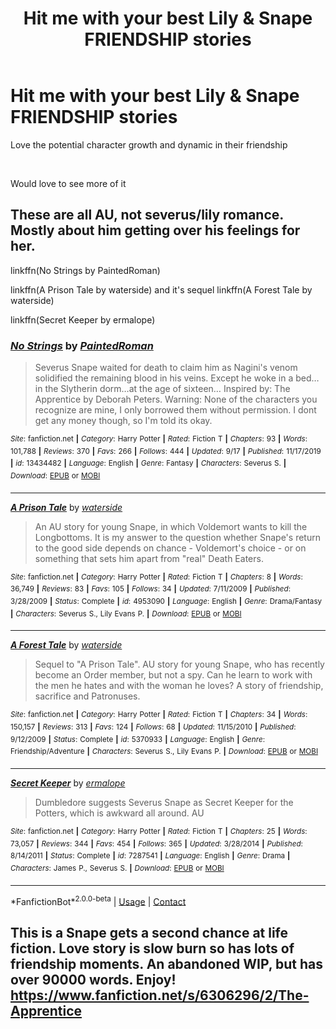 #+TITLE: Hit me with your best Lily & Snape FRIENDSHIP stories

* Hit me with your best Lily & Snape FRIENDSHIP stories
:PROPERTIES:
:Author: iamthatguy54
:Score: 6
:DateUnix: 1606361012.0
:DateShort: 2020-Nov-26
:FlairText: Request
:END:
Love the potential character growth and dynamic in their friendship

​

Would love to see more of it


** These are all AU, not severus/lily romance. Mostly about him getting over his feelings for her.

linkffn(No Strings by PaintedRoman)

linkffn(A Prison Tale by waterside) and it's sequel linkffn(A Forest Tale by waterside)

linkffn(Secret Keeper by ermalope)
:PROPERTIES:
:Author: usagikuro99
:Score: 2
:DateUnix: 1606366613.0
:DateShort: 2020-Nov-26
:END:

*** [[https://www.fanfiction.net/s/13434482/1/][*/No Strings/*]] by [[https://www.fanfiction.net/u/12914509/PaintedRoman][/PaintedRoman/]]

#+begin_quote
  Severus Snape waited for death to claim him as Nagini's venom solidified the remaining blood in his veins. Except he woke in a bed...in the Slytherin dorm...at the age of sixteen... Inspired by: The Apprentice by Deborah Peters. Warning: None of the characters you recognize are mine, I only borrowed them without permission. I dont get any money though, so I'm told its okay.
#+end_quote

^{/Site/:} ^{fanfiction.net} ^{*|*} ^{/Category/:} ^{Harry} ^{Potter} ^{*|*} ^{/Rated/:} ^{Fiction} ^{T} ^{*|*} ^{/Chapters/:} ^{93} ^{*|*} ^{/Words/:} ^{101,788} ^{*|*} ^{/Reviews/:} ^{370} ^{*|*} ^{/Favs/:} ^{266} ^{*|*} ^{/Follows/:} ^{444} ^{*|*} ^{/Updated/:} ^{9/17} ^{*|*} ^{/Published/:} ^{11/17/2019} ^{*|*} ^{/id/:} ^{13434482} ^{*|*} ^{/Language/:} ^{English} ^{*|*} ^{/Genre/:} ^{Fantasy} ^{*|*} ^{/Characters/:} ^{Severus} ^{S.} ^{*|*} ^{/Download/:} ^{[[http://www.ff2ebook.com/old/ffn-bot/index.php?id=13434482&source=ff&filetype=epub][EPUB]]} ^{or} ^{[[http://www.ff2ebook.com/old/ffn-bot/index.php?id=13434482&source=ff&filetype=mobi][MOBI]]}

--------------

[[https://www.fanfiction.net/s/4953090/1/][*/A Prison Tale/*]] by [[https://www.fanfiction.net/u/1760438/waterside][/waterside/]]

#+begin_quote
  An AU story for young Snape, in which Voldemort wants to kill the Longbottoms. It is my answer to the question whether Snape's return to the good side depends on chance - Voldemort's choice - or on something that sets him apart from "real" Death Eaters.
#+end_quote

^{/Site/:} ^{fanfiction.net} ^{*|*} ^{/Category/:} ^{Harry} ^{Potter} ^{*|*} ^{/Rated/:} ^{Fiction} ^{T} ^{*|*} ^{/Chapters/:} ^{8} ^{*|*} ^{/Words/:} ^{36,749} ^{*|*} ^{/Reviews/:} ^{83} ^{*|*} ^{/Favs/:} ^{105} ^{*|*} ^{/Follows/:} ^{34} ^{*|*} ^{/Updated/:} ^{7/11/2009} ^{*|*} ^{/Published/:} ^{3/28/2009} ^{*|*} ^{/Status/:} ^{Complete} ^{*|*} ^{/id/:} ^{4953090} ^{*|*} ^{/Language/:} ^{English} ^{*|*} ^{/Genre/:} ^{Drama/Fantasy} ^{*|*} ^{/Characters/:} ^{Severus} ^{S.,} ^{Lily} ^{Evans} ^{P.} ^{*|*} ^{/Download/:} ^{[[http://www.ff2ebook.com/old/ffn-bot/index.php?id=4953090&source=ff&filetype=epub][EPUB]]} ^{or} ^{[[http://www.ff2ebook.com/old/ffn-bot/index.php?id=4953090&source=ff&filetype=mobi][MOBI]]}

--------------

[[https://www.fanfiction.net/s/5370933/1/][*/A Forest Tale/*]] by [[https://www.fanfiction.net/u/1760438/waterside][/waterside/]]

#+begin_quote
  Sequel to "A Prison Tale". AU story for young Snape, who has recently become an Order member, but not a spy. Can he learn to work with the men he hates and with the woman he loves? A story of friendship, sacrifice and Patronuses.
#+end_quote

^{/Site/:} ^{fanfiction.net} ^{*|*} ^{/Category/:} ^{Harry} ^{Potter} ^{*|*} ^{/Rated/:} ^{Fiction} ^{T} ^{*|*} ^{/Chapters/:} ^{34} ^{*|*} ^{/Words/:} ^{150,157} ^{*|*} ^{/Reviews/:} ^{313} ^{*|*} ^{/Favs/:} ^{124} ^{*|*} ^{/Follows/:} ^{68} ^{*|*} ^{/Updated/:} ^{11/15/2010} ^{*|*} ^{/Published/:} ^{9/12/2009} ^{*|*} ^{/Status/:} ^{Complete} ^{*|*} ^{/id/:} ^{5370933} ^{*|*} ^{/Language/:} ^{English} ^{*|*} ^{/Genre/:} ^{Friendship/Adventure} ^{*|*} ^{/Characters/:} ^{Severus} ^{S.,} ^{Lily} ^{Evans} ^{P.} ^{*|*} ^{/Download/:} ^{[[http://www.ff2ebook.com/old/ffn-bot/index.php?id=5370933&source=ff&filetype=epub][EPUB]]} ^{or} ^{[[http://www.ff2ebook.com/old/ffn-bot/index.php?id=5370933&source=ff&filetype=mobi][MOBI]]}

--------------

[[https://www.fanfiction.net/s/7287541/1/][*/Secret Keeper/*]] by [[https://www.fanfiction.net/u/724519/ermalope][/ermalope/]]

#+begin_quote
  Dumbledore suggests Severus Snape as Secret Keeper for the Potters, which is awkward all around. AU
#+end_quote

^{/Site/:} ^{fanfiction.net} ^{*|*} ^{/Category/:} ^{Harry} ^{Potter} ^{*|*} ^{/Rated/:} ^{Fiction} ^{T} ^{*|*} ^{/Chapters/:} ^{25} ^{*|*} ^{/Words/:} ^{73,057} ^{*|*} ^{/Reviews/:} ^{344} ^{*|*} ^{/Favs/:} ^{454} ^{*|*} ^{/Follows/:} ^{365} ^{*|*} ^{/Updated/:} ^{3/28/2014} ^{*|*} ^{/Published/:} ^{8/14/2011} ^{*|*} ^{/Status/:} ^{Complete} ^{*|*} ^{/id/:} ^{7287541} ^{*|*} ^{/Language/:} ^{English} ^{*|*} ^{/Genre/:} ^{Drama} ^{*|*} ^{/Characters/:} ^{James} ^{P.,} ^{Severus} ^{S.} ^{*|*} ^{/Download/:} ^{[[http://www.ff2ebook.com/old/ffn-bot/index.php?id=7287541&source=ff&filetype=epub][EPUB]]} ^{or} ^{[[http://www.ff2ebook.com/old/ffn-bot/index.php?id=7287541&source=ff&filetype=mobi][MOBI]]}

--------------

*FanfictionBot*^{2.0.0-beta} | [[https://github.com/FanfictionBot/reddit-ffn-bot/wiki/Usage][Usage]] | [[https://www.reddit.com/message/compose?to=tusing][Contact]]
:PROPERTIES:
:Author: FanfictionBot
:Score: 1
:DateUnix: 1606366656.0
:DateShort: 2020-Nov-26
:END:


** This is a Snape gets a second chance at life fiction. Love story is slow burn so has lots of friendship moments. An abandoned WIP, but has over 90000 words. Enjoy!\\
[[https://www.fanfiction.net/s/6306296/2/The-Apprentice]]
:PROPERTIES:
:Author: alana_shee
:Score: 1
:DateUnix: 1606364710.0
:DateShort: 2020-Nov-26
:END:
